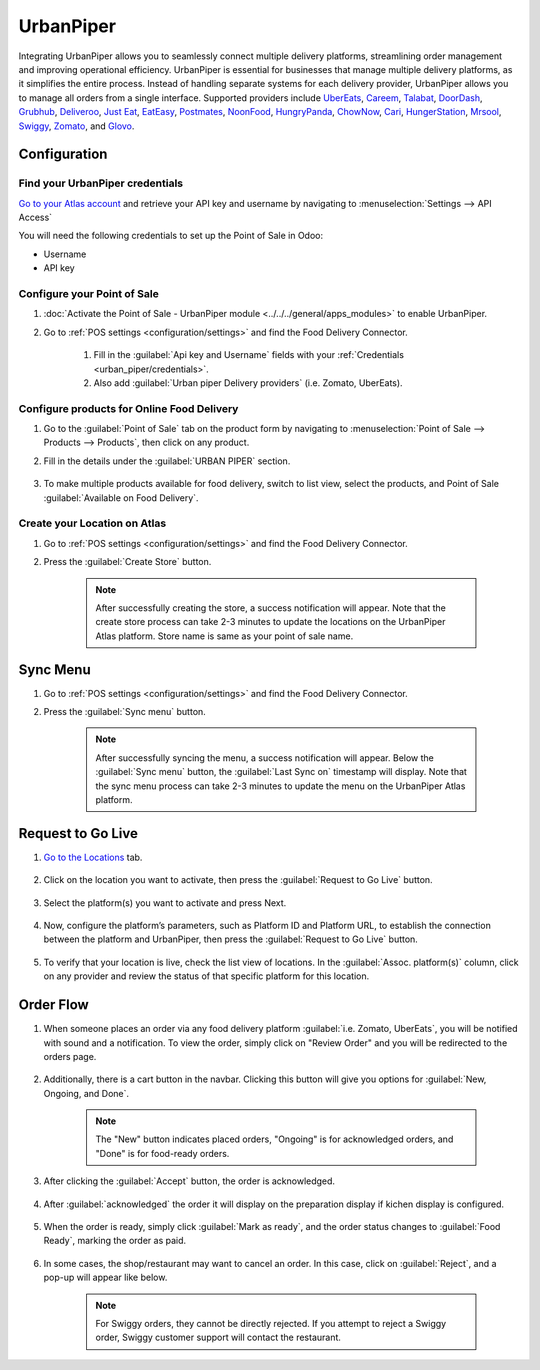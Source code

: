 ==========
UrbanPiper
==========

Integrating UrbanPiper allows you to seamlessly connect multiple delivery platforms, streamlining order management and improving operational efficiency. UrbanPiper is essential for businesses that manage multiple delivery platforms, as it simplifies the entire process. Instead of handling separate systems for each delivery provider, UrbanPiper allows you to manage all orders from a single interface. Supported providers include `UberEats <https://www.ubereats.com>`_, `Careem <https://www.careem.com>`_, `Talabat <https://www.talabat.com>`_, `DoorDash <https://www.doordash.com>`_, `Grubhub <https://www.grubhub.com>`_, `Deliveroo <https://deliveroo.co.uk/>`_, `Just Eat <https://www.just-eat.ie/>`_, `EatEasy <https://www.eateasy.ae/dubai>`_, `Postmates <https://www.postmates.com>`_, `NoonFood <https://www.noon.com>`_, `HungryPanda <https://www.hungrypanda.co>`_, `ChowNow <https://www.chownow.com>`_, `Cari <https://getcari.com/>`_, `HungerStation <https://hungerstation.com>`_, `Mrsool <https://mrsool.co>`_, `Swiggy <https://www.swiggy.com>`_, `Zomato <https://www.zomato.com>`_, and `Glovo <https://glovoapp.com>`_.

Configuration
=============

.. _urban_piper/credentials:

Find your UrbanPiper credentials
--------------------------------

`Go to your Atlas account <https://atlas-pos-int.urbanpiper.com>`_ and retrieve your API key and username by navigating to :menuselection:`Settings --> API Access`

You will need the following credentials to set up the Point of Sale in Odoo:

- Username
- API key

.. image:: urban_piper/urban_piper_api.png
    :alt: Atlas API access

Configure your Point of Sale
----------------------------

#. :doc:`Activate the Point of Sale - UrbanPiper module <../../../general/apps_modules>` to enable UrbanPiper.

#. Go to :ref:`POS settings <configuration/settings>` and find the Food Delivery Connector.

    #. Fill in the :guilabel:`Api key and Username` fields with your :ref:`Credentials <urban_piper/credentials>`.

    #. Also add :guilabel:`Urban piper Delivery providers` (i.e. Zomato, UberEats).

    .. image:: urban_piper/food_delivery_connector.png
        :alt: Food Delivery Connector

Configure products for Online Food Delivery
-------------------------------------------

#. Go to the :guilabel:`Point of Sale` tab on the product form by navigating to :menuselection:`Point of Sale --> Products --> Products`, then click on any product.

#. Fill in the details under the :guilabel:`URBAN PIPER` section.

    .. image:: urban_piper/product_form.png
        :alt: Product form

#. To make multiple products available for food delivery, switch to list view, select the products, and Point of Sale :guilabel:`Available on Food Delivery`.

    .. image:: urban_piper/product_list.png
        :alt: Product list

Create your Location on Atlas
-----------------------------

#. Go to :ref:`POS settings <configuration/settings>` and find the Food Delivery Connector.
#. Press the :guilabel:`Create Store` button.

    .. note::
      After successfully creating the store, a success notification will appear. Note that the create store process can take 2-3 minutes to update the locations on the UrbanPiper Atlas platform. Store name is same as your point of sale name.

Sync Menu
=========

#. Go to :ref:`POS settings <configuration/settings>` and find the Food Delivery Connector.
#. Press the :guilabel:`Sync menu` button.

    .. note::
      After successfully syncing the menu, a success notification will appear. Below the :guilabel:`Sync menu` button, the :guilabel:`Last Sync on` timestamp will display. Note that the sync menu process can take 2-3 minutes to update the menu on the UrbanPiper Atlas platform.

    .. image:: urban_piper/sync_menu.png
        :alt: Sync menu

Request to Go Live
==================

#. `Go to the Locations <https://atlas-pos-int.urbanpiper.com/locations>`_ tab.

    .. image:: urban_piper/atlas_location.png
        :alt: Locations menu

#. Click on the location you want to activate, then press the :guilabel:`Request to Go Live` button.

    .. image:: urban_piper/location_go_live.png
        :alt: Go live

#. Select the platform(s) you want to activate and press Next.

    .. image:: urban_piper/go_live_popup.png
        :alt: Go live popup

#. Now, configure the platform’s parameters, such as Platform ID and Platform URL, to establish the connection between the platform and UrbanPiper, then press the :guilabel:`Request to Go Live` button.

    .. image:: urban_piper/go_live_parameters.png
        :alt: Go live parameters

#. To verify that your location is live, check the list view of locations. In the :guilabel:`Assoc. platform(s)` column, click on any provider and review the status of that specific platform for this location.

    .. image:: urban_piper/platform_status.png
        :alt: Platform status

Order Flow
==========

#. When someone places an order via any food delivery platform :guilabel:`i.e. Zomato, UberEats`, you will be notified with sound and a notification. To view the order, simply click on "Review Order" and you will be redirected to the orders page.

    .. image:: urban_piper/order_notification.png
        :alt: Order notification

#. Additionally, there is a cart button in the navbar. Clicking this button will give you options for :guilabel:`New, Ongoing, and Done`.

    .. image:: urban_piper/cart_button.png
        :alt: Cart button

    .. note::
        The "New" button indicates placed orders, "Ongoing" is for acknowledged orders, and "Done" is for food-ready orders.

#. After clicking the :guilabel:`Accept` button, the order is acknowledged.

    .. image:: urban_piper/order_accept.png
        :alt: Order accepted

#. After :guilabel:`acknowledged` the order it will display on the preparation display if kichen display is configured.

    .. image:: urban_piper/kichen_display_order.png
        :alt: Kitchen display order

#. When the order is ready, simply click :guilabel:`Mark as ready`, and the order status changes to :guilabel:`Food Ready`, marking the order as paid.

    .. image:: urban_piper/order_ready.png
        :alt: Order ready

#. In some cases, the shop/restaurant may want to cancel an order. In this case, click on :guilabel:`Reject`, and a pop-up will appear like below.

    .. image:: urban_piper/reject_order.png
        :alt: Reject order pop-up

    .. note::
        For Swiggy orders, they cannot be directly rejected. If you attempt to reject a Swiggy order, Swiggy customer support will contact the restaurant.
